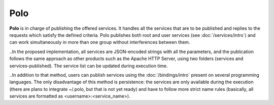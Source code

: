 Polo
====

**Polo** is in charge of publishing the offered services. It handles all the services that are to be published and replies to the requests which satisfy the defined criteria. Polo publishes both root and user services (see :doc:`/services/intro`) and can work simultaneously in more than one group without interferences between them.

..In the proposed implementation, all services are JSON-encoded strings with all the parameters, and the publication follows the same approach as other products such as the Apache HTTP Server, using two folders (services and services-published). The service list can be updated during execution time.

..In addition to that method, users can publish services using the :doc:`/bindings/intro` present on several programming languages. The only disadvantage of this method is persistence: the services are only available during the execution (there are plans to integrate ~/.polo, but that is not yet ready) and have to follow more strict name rules (basically, all services are formatted as <username>:<service_name>).
